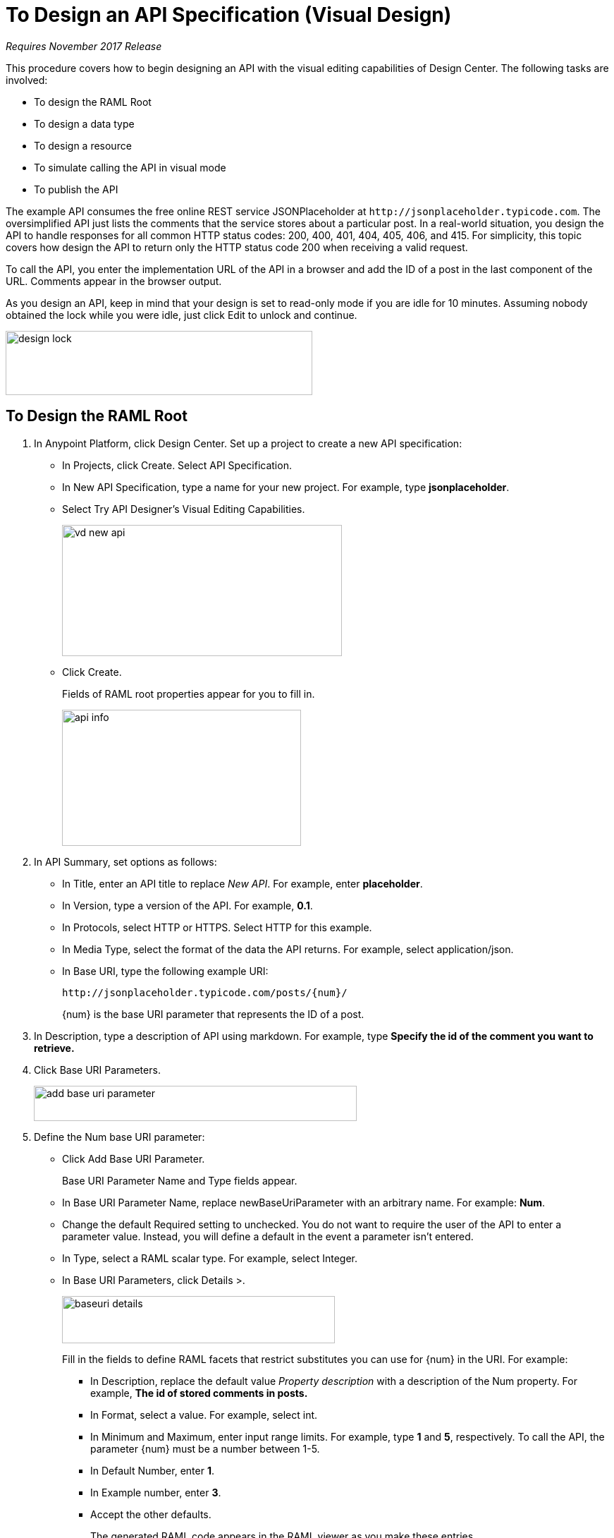 = To Design an API Specification (Visual Design)

_Requires November 2017 Release_

This procedure covers how to begin designing an API with the visual editing capabilities of Design Center. The following tasks are involved:

* To design the RAML Root
* To design a data type
* To design a resource
* To simulate calling the API in visual mode
* To publish the API

The example API consumes the free online REST service JSONPlaceholder at `+http://jsonplaceholder.typicode.com+`. The oversimplified API just lists the comments that the service stores about a particular post. In a real-world situation, you design the API to handle responses for all common HTTP status codes: 200, 400, 401, 404, 405, 406, and 415. For simplicity, this topic covers how design the API to return only the HTTP status code 200 when receiving a valid request. 

To call the API, you enter the implementation URL of the API in a browser and add the ID of a post in the last component of the URL. Comments appear in the browser output.

As you design an API, keep in mind that your design is set to read-only mode if you are idle for 10 minutes. Assuming nobody obtained the lock while you were idle, just click Edit to unlock and continue.

image::design-lock.png[height=91, width=435]

== To Design the RAML Root

. In Anypoint Platform, click Design Center. Set up a project to create a new API specification:
+
* In Projects, click Create. Select API Specification.
+
* In New API Specification, type a name for your new project. For example, type *jsonplaceholder*. 
* Select Try API Designer's Visual Editing Capabilities.
+
image::vd-new-api.png[height=186,width=397]
+
* Click Create.
+
Fields of RAML root properties appear for you to fill in. 
+
image::api-info.png[height=193,width=339]
+
. In API Summary, set options as follows:
+
* In Title, enter an API title to replace _New API_. For example, enter *placeholder*.
* In Version, type a version of the API. For example, *0.1*.
* In Protocols, select HTTP or HTTPS. Select HTTP for this example.
* In Media Type, select the format of the data the API returns. For example, select application/json.
* In Base URI, type the following example URI:
+
`+http://jsonplaceholder.typicode.com/posts/{num}/+`
+
{num} is the base URI parameter that represents the ID of a post.
+
. In Description, type a description of API using markdown. For example, type *Specify the id of the comment you want to retrieve.*
+
. Click Base URI Parameters.
+
image::add-base-uri-parameter.png[height=50,width=458]
+
. Define the Num base URI parameter: 
+
* Click Add Base URI Parameter.
+
Base URI Parameter Name and Type fields appear.
+
* In Base URI Parameter Name, replace newBaseUriParameter with an arbitrary name. For example: *Num*. 
* Change the default Required setting to unchecked. You do not want to require the user of the API to enter a parameter value. Instead, you will define a default in the event a parameter isn't entered.
* In Type, select a RAML scalar type. For example, select Integer.
* In Base URI Parameters, click Details >.
+
image::baseuri-details.png[height=67,width=387]
+
Fill in the fields to define RAML facets that restrict substitutes you can use for {num} in the URI. For example:
+
** In Description, replace the default value _Property description_ with a description of the Num property. For example, *The id of stored comments in posts.*
** In Format, select a value. For example, select int.
** In Minimum and Maximum, enter input range limits. For example, type *1* and *5*, respectively. To call the API, the parameter {num} must be a number between 1-5.
** In Default Number, enter *1*.
** In Example number, enter *3*.
** Accept the other defaults.
+
The generated RAML code appears in the RAML viewer as you make these entries. 
+
----
#%RAML 1.0
title: placeholder
description: This API gets the comments about a post given a variable integer post **id** at the end of the URL.
version: '0.1'
mediaType: application/json
protocols:
  - HTTP
baseUriParameters:
  Num: 
    maximum: 5
    minimum: 1
    format: int
    example: 3
    description: The id of stored comments in posts
    default: 1
    type: integer
    required: false
baseUri: http://jsonplaceholder.typicode.com/posts/{num}/
----

Next, design a data type.

== See Also

* link:/design-center/v/1.0/design-data-type-v-task[To Design a Data Type]



